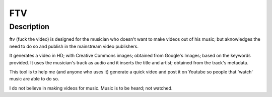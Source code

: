 FTV
---

Description
===========
ftv (fuck the video) is designed for the musician who doesn't want to make videos out of his music; but aknowledges the need to do
so and publish in the mainstream video publishers. 

It generates a video in HD; with Creative Commons images; obtained from Google's Images; based on the keywords provided. It uses the
musician's track as audio and it inserts the title and artist; obtained from the track's metadata.

This tool is to help me (and anyone who uses it) generate a quick video and post it on Youtube so people that 'watch' music are able
to do so.

I do not believe in making videos for music. Music is to be heard; not watched.
